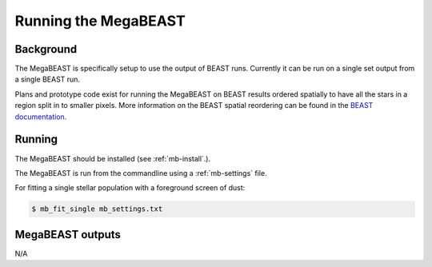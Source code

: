 #####################
Running the MegaBEAST
#####################

**********
Background
**********

The MegaBEAST is specifically setup to use the output of BEAST
runs.  Currently it can be run on a single set output from a single
BEAST run.

Plans and prototype code exist for running the MegaBEAST on
BEAST results ordered spatially to have
all the stars in a region split in to smaller pixels.
More information on the BEAST spatial reordering can be found in the
`BEAST documentation <http://beast.readthedocs.io/en/latest/workflow.html#post-processing>`_.

*******
Running
*******

The MegaBEAST should be installed (see :ref:`mb-install`.).

The MegaBEAST is run from the commandline using a :ref:`mb-settings` file.

For fitting a single stellar population with a foreground screen of dust:

.. code-block:: shell

  $ mb_fit_single mb_settings.txt

*****************
MegaBEAST outputs
*****************

N/A
